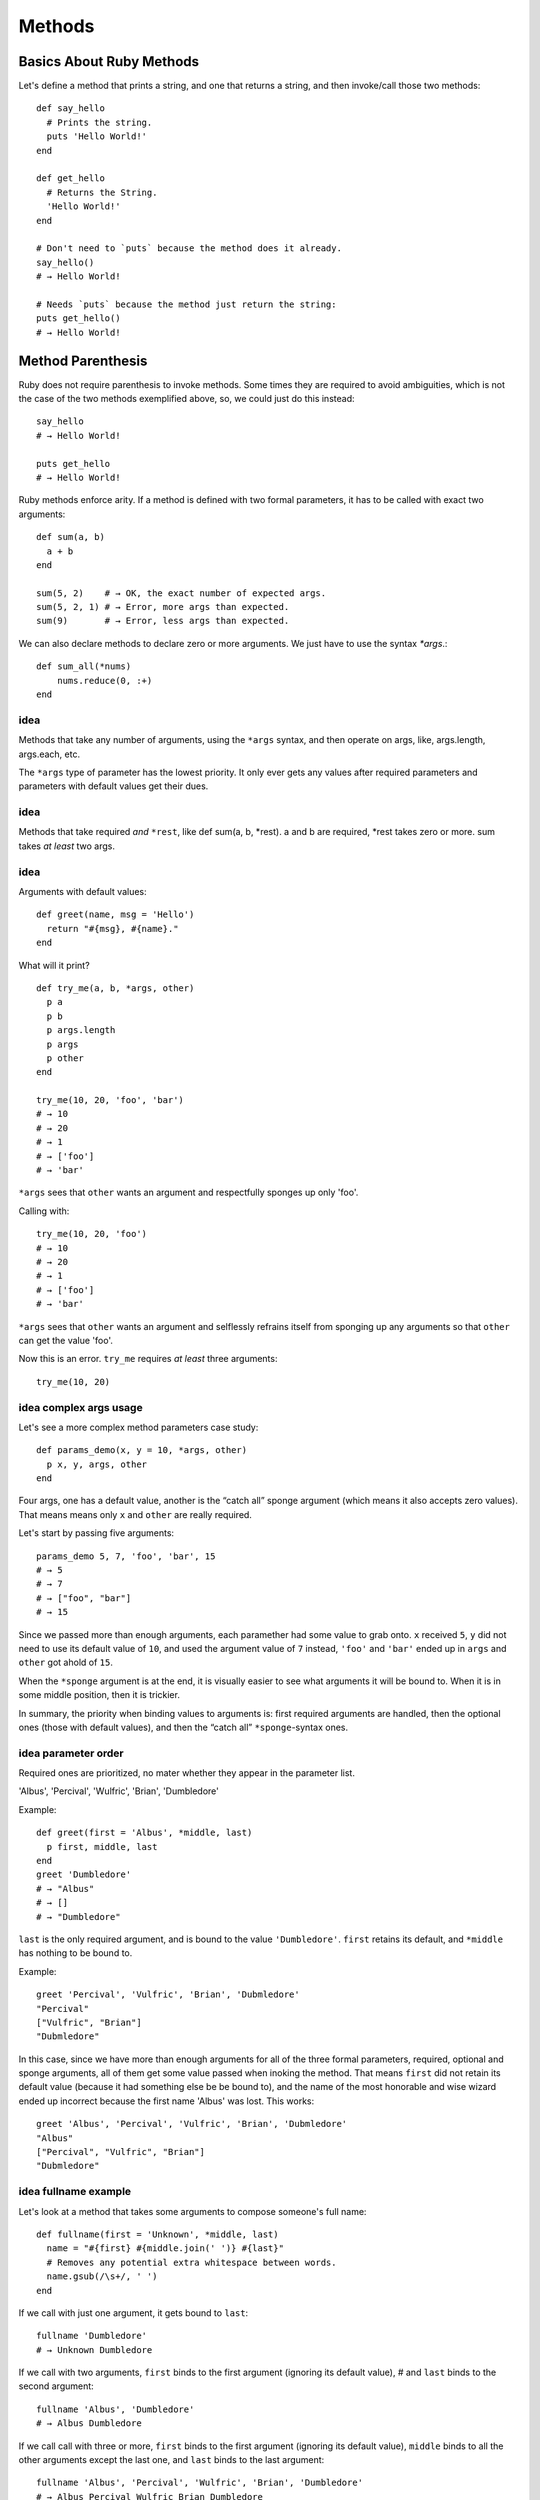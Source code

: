 .. highlight:: ruby
   :linenothreshold: 3

Methods
=======

Basics About Ruby Methods
^^^^^^^^^^^^^^^^^^^^^^^^^

Let's define a method that prints a string, and one that returns a string, and then invoke/call those two methods::

    def say_hello
      # Prints the string.
      puts 'Hello World!'
    end

    def get_hello
      # Returns the String.
      'Hello World!'
    end

    # Don't need to `puts` because the method does it already.
    say_hello()
    # → Hello World!

    # Needs `puts` because the method just return the string:
    puts get_hello()
    # → Hello World!

Method Parenthesis
^^^^^^^^^^^^^^^^^^

Ruby does not require parenthesis to invoke methods. Some times they are
required to avoid ambiguities, which is not the case of the two methods
exemplified above, so, we could just do this instead::

    say_hello
    # → Hello World!

    puts get_hello
    # → Hello World!


Ruby methods enforce arity. If a method is defined with two formal parameters,
it has to be called with exact two arguments::

    def sum(a, b)
      a + b
    end

    sum(5, 2)    # → OK, the exact number of expected args.
    sum(5, 2, 1) # → Error, more args than expected.
    sum(9)       # → Error, less args than expected.

We can also declare methods to declare zero or more arguments. We just have to use the syntax `*args`.::

    def sum_all(*nums)
        nums.reduce(0, :+)
    end


idea
----
Methods that take any number of arguments, using the ``*args`` syntax, and then
operate on args, like, args.length, args.each, etc.

The ``*args`` type of parameter has the lowest priority. It only ever gets any
values after required parameters and parameters with default values get their
dues.

idea
----
Methods that take required *and* ``*rest``, like def sum(a, b, \*rest). a and b are
required, \*rest takes zero or more. sum takes *at least* two args.

idea
----
Arguments with default values::

    def greet(name, msg = 'Hello')
      return "#{msg}, #{name}."
    end


What will it print? ::

    def try_me(a, b, *args, other)
      p a
      p b
      p args.length
      p args
      p other
    end

    try_me(10, 20, 'foo', 'bar')
    # → 10
    # → 20
    # → 1
    # → ['foo']
    # → 'bar'

``*args`` sees that ``other`` wants an argument and respectfully
sponges up only 'foo'.

Calling with::

    try_me(10, 20, 'foo')
    # → 10
    # → 20
    # → 1
    # → ['foo']
    # → 'bar'

``*args`` sees that ``other`` wants an argument and selflessly
refrains itself from sponging up any arguments so that
``other`` can get the value 'foo'.

Now this is an error. ``try_me`` requires *at least* three arguments::

    try_me(10, 20)


idea complex args usage
-----------------------

Let's see a more complex method parameters case study::

    def params_demo(x, y = 10, *args, other)
      p x, y, args, other
    end

Four args, one has a default value, another is the “catch all” sponge argument
(which means it also accepts zero values).  That means means only ``x`` and
``other`` are really required.

Let's start by passing five arguments::

    params_demo 5, 7, 'foo', 'bar', 15
    # → 5
    # → 7
    # → ["foo", "bar"]
    # → 15

Since we passed more than enough arguments, each paramether had some value to
grab onto. ``x`` received ``5``, ``y`` did not need to use its default value of
``10``, and used the argument value of ``7`` instead, ``'foo'`` and ``'bar'``
ended up in ``args`` and ``other`` got ahold of ``15``.

When the ``*sponge`` argument is at the end, it is visually easier to see what
arguments it will be bound to. When it is in some middle position, then it is
trickier.

In summary, the priority when binding values to arguments is: first required
arguments are handled, then the optional ones (those with default values), and
then the “catch all” ``*sponge``-syntax ones.

idea parameter order
--------------------

Required ones are prioritized, no mater whether they appear in the parameter
list.

'Albus', 'Percival', 'Wulfric', 'Brian', 'Dumbledore'

Example::

    def greet(first = 'Albus', *middle, last)
      p first, middle, last
    end
    greet 'Dumbledore'
    # → "Albus"
    # → []
    # → "Dumbledore"

``last`` is the only required argument, and is bound to the value
``'Dumbledore'``. ``first`` retains its default, and ``*middle`` has nothing
to be bound to.

Example::

    greet 'Percival', 'Vulfric', 'Brian', 'Dubmledore'
    "Percival"
    ["Vulfric", "Brian"]
    "Dubmledore"

In this case, since we have more than enough arguments for all of the three
formal parameters, required, optional and sponge arguments, all of them get
some value passed when inoking the method. That means ``first`` did not retain
its default value (because it had something else be be bound to), and the name
of the most honorable and wise wizard ended up incorrect because the first name
'Albus' was lost. This works::

    greet 'Albus', 'Percival', 'Vulfric', 'Brian', 'Dubmledore'
    "Albus"
    ["Percival", "Vulfric", "Brian"]
    "Dubmledore"

idea fullname example
---------------------

Let's look at a method that takes some arguments to compose someone's full
name::

    def fullname(first = 'Unknown', *middle, last)
      name = "#{first} #{middle.join(' ')} #{last}"
      # Removes any potential extra whitespace between words.
      name.gsub(/\s+/, ' ')
    end

If we call with just one argument, it gets bound to ``last``::

    fullname 'Dumbledore'
    # → Unknown Dumbledore

If we call with two arguments, ``first`` binds to the first argument
(ignoring its default value), # and ``last`` binds to the second argument::

    fullname 'Albus', 'Dumbledore'
    # → Albus Dumbledore

If we call call with three or more, ``first`` binds to the first argument
(ignoring its default value), ``middle`` binds to all the other arguments
except the last one, and ``last`` binds to the last argument::

    fullname 'Albus', 'Percival', 'Wulfric', 'Brian', 'Dumbledore'
    # → Albus Percival Wulfric Brian Dumbledore



ruby method return gotchas
^^^^^^^^^^^^^^^^^^^^^^^^^^

Produces the warning “unused literal ignored”. Returns ‘Hello.’ and the string above it is not even used.::

    def greet
      'This is useless...' # <1>
      'Hello.' # <2>
    end

Same with this, which uses a heredocument (heredocs are strings)::

    def greet
      <<-LARACROFT
      This heredoc is useless too...
      LARACROFT
      'Hello.'
    end

The __END__.
